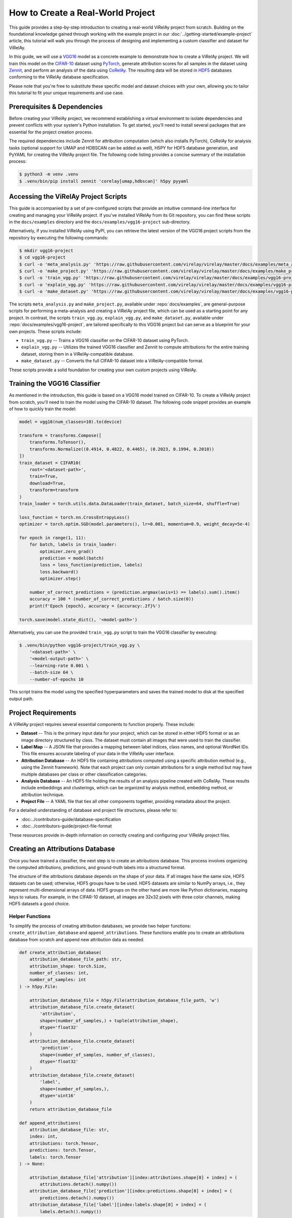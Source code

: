 ==================================
How to Create a Real-World Project
==================================

This guide provides a step-by-step introduction to creating a real-world ViRelAy project from scratch. Building on the foundational knowledge gained through working with the example project in our :doc:`../getting-started/example-project` article, this tutorial will walk you through the process of designing and implementing a custom classifier and dataset for ViRelAy.

In this guide, we will use a `VGG16 <https://arxiv.org/abs/1409.1556>`_ model as a concrete example to demonstrate how to create a ViRelAy project. We will train this model on the `CIFAR-10 <https://www.cs.toronto.edu/~kriz/cifar.html>`_ dataset using `PyTorch <https://pytorch.org/>`_, generate attribution scores for all samples in the dataset using `Zennit <https://zennit.readthedocs.io/en/latest/index.html>`_, and perform an analysis of the data using `CoRelAy <https://corelay.readthedocs.io/en/latest/index.html>`_. The resulting data will be stored in `HDF5 <https://www.hdfgroup.org/solutions/hdf5/>`_ databases conforming to the ViRelAy database specification.

Please note that you're free to substitute these specific model and dataset choices with your own, allowing you to tailor this tutorial to fit your unique requirements and use case.

Prerequisites & Dependencies
============================

Before creating your ViRelAy project, we recommend establishing a virtual environment to isolate dependencies and prevent conflicts with your system's Python installation. To get started, you'll need to install several packages that are essential for the project creation process.

The required dependencies include Zennit for attribution computation (which also installs PyTorch), CoRelAy for analysis tasks (optional support for UMAP and HDBSCAN can be added as well), H5PY for HDF5 database generation, and PyYAML for creating the ViRelAy project file. The following code listing provides a concise summary of the installation process:

.. code-block:: console

    $ python3 -m venv .venv
    $ .venv/bin/pip install zennit 'corelay[umap,hdbscan]' h5py pyyaml

Accessing the ViRelAy Project Scripts
=====================================

This guide is accompanied by a set of pre-configured scripts that provide an intuitive command-line interface for creating and managing your ViRelAy project. If you've installed ViRelAy from its Git repository, you can find these scripts in the ``docs/examples`` directory and the ``docs/examples/vgg16-project`` sub-directory.

Alternatively, if you installed ViRelAy using PyPI, you can retrieve the latest version of the VGG16 project scripts from the repository by executing the following commands:

.. code-block:: console

    $ mkdir vgg16-project
    $ cd vgg16-project
    $ curl -o 'meta_analysis.py' 'https://raw.githubusercontent.com/virelay/virelay/master/docs/examples/meta_analysis.py'
    $ curl -o 'make_project.py' 'https://raw.githubusercontent.com/virelay/virelay/master/docs/examples/make_project.py'
    $ curl -o 'train_vgg.py' 'https://raw.githubusercontent.com/virelay/virelay/master/docs/examples/vgg16-project/train_vgg.py'
    $ curl -o 'explain_vgg.py' 'https://raw.githubusercontent.com/virelay/virelay/master/docs/examples/vgg16-project/explain_vgg.py'
    $ curl -o 'make_dataset.py' 'https://raw.githubusercontent.com/virelay/virelay/master/docs/examples/vgg16-project/make_dataset.py'

The scripts ``meta_analysis.py`` and ``make_project.py``, available under :repo:`docs/examples`, are general-purpose scripts for performing a meta-analysis and creating a ViRelAy project file, which can be used as a starting point for any project. In contrast, the scripts ``train_vgg.py``, ``explain_vgg.py``, and ``make_dataset.py``, available under :repo:`docs/examples/vgg16-project`, are tailored specifically to this VGG16 project but can serve as a blueprint for your own projects. These scripts include:

* ``train_vgg.py`` -- Trains a VGG16 classifier on the CIFAR-10 dataset using PyTorch.
* ``explain_vgg.py`` -- Utilizes the trained VGG16 classifier and Zennit to compute attributions for the entire training dataset, storing them in a ViRelAy-compatible database.
* ``make_dataset.py`` -- Converts the full CIFAR-10 dataset into a ViRelAy-compatible format.

These scripts provide a solid foundation for creating your own custom projects using ViRelAy.

Training the VGG16 Classifier
=============================

As mentioned in the introduction, this guide is based on a VGG16 model trained on CIFAR-10. To create a ViRelAy project from scratch, you'll need to train the model using the CIFAR-10 dataset. The following code snippet provides an example of how to quickly train the model:

.. code-block:: python

    model = vgg16(num_classes=10).to(device)

    transform = transforms.Compose([
        transforms.ToTensor(),
        transforms.Normalize((0.4914, 0.4822, 0.4465), (0.2023, 0.1994, 0.2010))
    ])
    train_dataset = CIFAR10(
        root='<dataset-path>',
        train=True,
        download=True,
        transform=transform
    )
    train_loader = torch.utils.data.DataLoader(train_dataset, batch_size=64, shuffle=True)

    loss_function = torch.nn.CrossEntropyLoss()
    optimizer = torch.optim.SGD(model.parameters(), lr=0.001, momentum=0.9, weight_decay=5e-4)

    for epoch in range(1, 11):
        for batch, labels in train_loader:
            optimizer.zero_grad()
            prediction = model(batch)
            loss = loss_function(prediction, labels)
            loss.backward()
            optimizer.step()

        number_of_correct_predictions = (prediction.argmax(axis=1) == labels).sum().item()
        accuracy = 100 * (number_of_correct_predictions / batch.size(0))
        print(f'Epoch {epoch}, accuracy = {accuracy:.2f}%')

    torch.save(model.state_dict(), '<model-path>')

Alternatively, you can use the provided ``train_vgg.py`` script to train the VGG16 classifier by executing:

.. code-block:: console

    $ .venv/bin/python vgg16-project/train_vgg.py \
        '<dataset-path>' \
        '<model-output-path>' \
        --learning-rate 0.001 \
        --batch-size 64 \
        --number-of-epochs 10

This script trains the model using the specified hyperparameters and saves the trained model to disk at the specified output path.

Project Requirements
====================

A ViRelAy project requires several essential components to function properly. These include:

* **Dataset** -- This is the primary input data for your project, which can be stored in either HDF5 format or as an image directory structured by class. The dataset must contain all images that were used to train the classifier.
* **Label Map** -- A JSON file that provides a mapping between label indices, class names, and optional WordNet IDs. This file ensures accurate labeling of your data in the ViRelAy user interface.
* **Attribution Database** -- An HDF5 file containing attributions computed using a specific attribution method (e.g., using the Zennit framework). Note that each project can only contain attributions for a single method but may have multiple databases per class or other classification categories.
* **Analysis Database** -- An HDF5 file holding the results of an analysis pipeline created with CoRelAy. These results include embeddings and clusterings, which can be organized by analysis method, embedding method, or attribution technique.
* **Project File** -- A YAML file that ties all other components together, providing metadata about the project.

For a detailed understanding of database and project file structures, please refer to:

* :doc:../contributors-guide/database-specification
* :doc:../contributors-guide/project-file-format

These resources provide in-depth information on correctly creating and configuring your ViRelAy project files.

Creating an Attributions Database
=================================

Once you have trained a classifier, the next step is to create an attributions database. This process involves organizing the computed attributions, predictions, and ground-truth labels into a structured format.

The structure of the attributions database depends on the shape of your data. If all images have the same size, HDF5 datasets can be used; otherwise, HDF5 groups have to be used. HDF5 datasets are similar to NumPy arrays, i.e., they represent multi-dimensional arrays of data. HDF5 groups on the other hand are more like Python dictionaries, mapping keys to values. For example, in the CIFAR-10 dataset, all images are 32x32 pixels with three color channels, making HDF5 datasets a good choice.

Helper Functions
----------------

To simplify the process of creating attribution databases, we provide two helper functions: ``create_attribution_database`` and ``append_attributions``. These functions enable you to create an attributions database from scratch and append new attribution data as needed.

.. code-block:: python

    def create_attribution_database(
        attribution_database_file_path: str,
        attribution_shape: torch.Size,
        number_of_classes: int,
        number_of_samples: int
    ) -> h5py.File:

        attribution_database_file = h5py.File(attribution_database_file_path, 'w')
        attribution_database_file.create_dataset(
            'attribution',
            shape=(number_of_samples,) + tuple(attribution_shape),
            dtype='float32'
        )
        attribution_database_file.create_dataset(
            'prediction',
            shape=(number_of_samples, number_of_classes),
            dtype='float32'
        )
        attribution_database_file.create_dataset(
            'label',
            shape=(number_of_samples,),
            dtype='uint16'
        )
        return attribution_database_file

    def append_attributions(
        attribution_database_file: str,
        index: int,
        attributions: torch.Tensor,
        predictions: torch.Tensor,
        labels: torch.Tensor
    ) -> None:

        attribution_database_file['attribution'][index:attributions.shape[0] + index] = (
            attributions.detach().numpy())
        attribution_database_file['prediction'][index:predictions.shape[0] + index] = (
            predictions.detach().numpy())
        attribution_database_file['label'][index:labels.shape[0] + index] = (
            labels.detach().numpy())

The ``create_attribution_database`` function initializes an HDF5 file with three datasets:

* ``attribution`` -- Stores the computed attributions.
* ``prediction`` -- Holds the predictions of the classifier.
* ``label`` -- Contains the ground-truth labels.

The ``append_attributions`` function appends new attribution data to the existing database.

Computing Attributions
----------------------

To compute the attributions, you can use the LRP Epsilon Gamma Box rule with Zennit. This method uses the ZBox rule for the first convolutional layer, the gamma rule for subsequent convolutional layers, and the epsilon rule for fully-connected layers. Please note, that by default, the VGG16 implementation of PyTorch Vision, which is used here, does not use BatchNorm, therefore no canonization is required for LRP to work.

We provide an example code snippet that demonstrates how to cycle through your dataset, compute attributions using the specified rules, and append them to the database.

.. code-block:: python

    model = vgg16(num_classes=10)
    state_dict = torch.load('<model-path>', map_location='cpu')
    model.load_state_dict(state_dict)

    transform = transforms.Compose([
        transforms.ToTensor(),
        transforms.Normalize((0.4914, 0.4822, 0.4465), (0.2023, 0.1994, 0.2010))
    ])
    train_dataset = CIFAR10(
        root='<dataset-path>',
        train=True,
        download=True,
        transform=transform
    )
    train_loader = torch.utils.data.DataLoader(
        train_dataset,
        batch_size=batch_size,
        shuffle=False
    )
    number_of_samples = len(train_dataset)
    number_of_classes = 10

    with create_attribution_database(
        '<attribution-database-path>',
        train_dataset[0][0].shape,
        number_of_classes,
        number_of_samples
    ) as attribution_database_file:

        composite = EpsilonGammaBox(low=-3.0, high=3.0)
        attributor = Gradient(model=model, composite=composite)

        number_of_samples_processed = 0
        with attributor:
            for batch, labels in train_loader:
                predictions, attributions = attributor(
                    batch,
                    torch.eye(number_of_classes)[labels]
                )
                append_attributions(
                    attribution_database_file,
                    number_of_samples_processed,
                    attributions,
                    predictions,
                    labels
                )
                number_of_samples_processed += attributions.shape[0]
                print(
                    f'Computed {number_of_samples_processed}/{number_of_samples} attributions'
                )

Alternatively, you can use the ``explain_vgg.py`` script provided in the VGG16 project directory to train a VGG16 classifier and compute attributions with a single command.

.. code-block:: console

    $ .venv/bin/python vgg16-project/explain_vgg.py \
        '<dataset-path>' \
        '<model-path>' \
        '<attribution-database-output-path>'

For more information on how to use Zennit to compute attributions, please refer to the `official Zennit documentation <https://zennit.readthedocs.io>`_.

Converting the Dataset
======================

The CIFAR-10 dataset is provided in a Python pickle format, which is not compatible with ViRelAy. To utilize this dataset within ViRelAy, it must be converted to one of two supported formats: *image directories* or *HDF5 databases*.

Image directories store the dataset as separate image files within a directory structure. The top-level dataset directory contains sub-directories for each class, with samples from that class stored in their respective sub-directories. This format is recommended when working with extremely large datasets, where generating a single database file containing the entire dataset would be impractical.

Alternatively, the CIFAR-10 dataset can be stored in an HDF5 database, which offers more efficient storage and faster access times compared to image directories.

Helper Functions
----------------

An HDF5 database contains two primary components:

* **Data** -- Stores the images themselves as a multi-dimensional array.
* **Label** -- Contains the ground-truth labels corresponding to each image.

Depending on whether all images have the same shape, the data and labels can be stored as either HDF5 datasets or HDF5 groups. Given that CIFAR-10 features fixed-size images, HDF5 datasets are employed in this case. To simplify the process of creating and appending samples to an HDF5 database, two convenience functions have been implemented:

.. code-block:: python

    def create_dataset(
        dataset_file_path: str,
        samples_shape: torch.Size,
        number_of_samples: int
    ) -> h5py.File:

        dataset_file = h5py.File(dataset_file_path, 'w')
        dataset_file.create_dataset(
            'data',
            shape=(number_of_samples,) + tuple(samples_shape),
            dtype='float32'
        )
        dataset_file.create_dataset(
            'label',
            shape=(number_of_samples,),
            dtype='uint16'
        )
        return dataset_file

    def append_sample(
        dataset_file: h5py.File,
        index: int,
        sample: NDArray[numpy.float64],
        label: NDArray[numpy.float64]
    ) -> None:

        dataset_file['data'][index] = sample
        dataset_file['label'][index] = label

Additionally, a label map file is required to facilitate the mapping of class indices to human-readable names within ViRelAy. This file can be created using the JSON format, where each entry represents a class and contains its index, WordNet ID, and name.

.. code-block:: python

    classes = [
        'Airplane',
        'Automobile',
        'Bird',
        'Cat',
        'Deer',
        'Dog',
        'Frog',
        'Horse',
        'Ship',
        'Truck'
    ]
    wordnet_ids = [
        'n02691156',
        'n02958343',
        'n01503061',
        'n02121620',
        'n02430045',
        'n02084071',
        'n01639765',
        'n02374451',
        'n04194289',
        'n04490091'
    ]
    label_map = [{
        'index': index,
        'word_net_id': wordnet_ids[index],
        'name': classes[index],
    } for index in range(number_of_classes)]
    with open(label_map_file_path, 'w', encoding='utf-8') as label_map_file:
        json.dump(label_map, label_map_file)

A ready-made script is provided to automate the conversion of the CIFAR-10 dataset into an HDF5 database and generate the corresponding label map file. This script can be executed as follows:

.. code-block:: console

    $ .venv/bin/python vgg16-project/make_dataset.py \
        '<dataset-path>' \
        '<dataset-output-path>' \
        '<label-map-output-path>'

Replace ``<dataset-path>``, ``<dataset-output-path>``, and ``<label-map-output-path>`` with the actual paths to your dataset, output HDF5 database, and label map file, respectively.

Performing the Meta-Analysis
============================

The meta-analysis phase is a crucial step in creating a ViRelAy project. In this example, we will perform a simple spectral analysis on attributions using CoRelAy, which enables us to construct complex computational pipelines and reuse intermediate results efficiently.

For an introduction to CoRelAy and its capabilities, please refer to the `official CoRelAy documentation <https://corelay.readthedocs.io>`_.

Defining the Analysis Pipeline
------------------------------

The following code listing demonstrates a simple spectral analysis pipeline:

.. code-block:: python

    pipeline = SpectralClustering(
        preprocessing=Sequential([
            SumChannel(),
            Normalize(),
            Flatten()
        ]),
        embedding=EigenDecomposition(n_eigval=32, is_output=True),
        clustering=Parallel([
            Parallel([
                KMeans(n_clusters=number_of_clusters) for number_of_clusters in range(2, 31)
            ], broadcast=True),
            TSNEEmbedding()
        ], broadcast=True, is_output=True)
    )

This pipeline consists of a preprocessing step, an embedding step using eigenvalue decomposition, and a clustering step using *k*-Means and t-SNE.

Executing the Analysis Pipeline
-------------------------------

The following code listing shows how to execute the analysis pipeline for all categories, i.e., for all classes, in the CIFAR-10 dataset:

.. code-block:: python

    with open('<label-map-file-path>', 'r', encoding='utf-8') as label_map_file:
        label_map = json.load(label_map_file)
        wordnet_id_map = {label['index']: label['word_net_id'] for label in label_map}

    with h5py.File('<attribution-file-path>', 'r') as attributions_file:
        labels = attributions_file['label'][:]

    for class_index in range(10):
        with h5py.File('<attribution-file-path>', 'r') as attributions_file:
            indices_of_samples_in_class, = numpy.nonzero(labels == class_index)
            attribution_data = attributions_file['attribution'][indices_of_samples_in_class, :]

        (eigenvalues, embedding), (kmeans, tsne) = pipeline(attribution_data)

        with h5py.File('<analysis-file-path>', 'w') as analysis_file:

            analysis_name = wordnet_id_map[class_index]

            analysis_group = analysis_file.require_group(analysis_name)
            analysis_group['index'] = indices_of_samples_in_class.astype('uint32')

            embedding_group = analysis_group.require_group('embedding')
            embedding_group['spectral'] = embedding.astype(numpy.float32)
            embedding_group['spectral'].attrs['eigenvalue'] = eigenvalues.astype(numpy.float32)

            embedding_group['tsne'] = tsne.astype(numpy.float32)
            embedding_group['tsne'].attrs['embedding'] = 'spectral'
            embedding_group['tsne'].attrs['index'] = numpy.array([0, 1])

            cluster_group = analysis_group.require_group('cluster')
            for number_of_clusters, clustering in zip(number_of_clusters_list, kmeans):
                clustering_dataset_name = f'kmeans-{number_of_clusters:02d}'
                cluster_group[clustering_dataset_name] = clustering
                cluster_group[clustering_dataset_name].attrs['embedding'] = 'spectral'
                cluster_group[clustering_dataset_name].attrs['k'] = number_of_clusters
                cluster_group[clustering_dataset_name].attrs['index'] = numpy.arange(
                    embedding.shape[1],
                    dtype=numpy.uint32
                )

This code loads the label map and attribution file, iterates over all classes in the CIFAR-10 dataset, executes the analysis pipeline for each class, and stores the results in an HDF5 analysis database.

Analysis Database Structure
---------------------------

The analysis database is an HDF5 file that contains a group for each category analyzed.Usually, there is one category for each class in the dataset, but the data can be categorized as you wish, e.g., categories can also represent for multiple classes in multi-label classification tasks or other concepts.

Each category group has a key index containing the indices of samples in the category, as well as sub-groups for embeddings and clusterings. The embeddings sub-group contains multiple keys representing different embedding methods, with optional attributes such as eigenvalues and indices. The clusterings sub-group contains multiple keys representing different clustering methods with various parameters.

Usually, there is one category for each class in the dataset, but the data can be categorized as you wish, e.g., categories can be created for multiple classes or even for concepts. For the present project, the data is being categorized by the classes of the CIFAR-10 dataset. Each of the category HDF5 groups of this analysis database will use the WordNet ID of the class as its name (which, again, is just a convention, but if the category name is a WordNet ID, ViRelAy will automatically display the class label). The category groups have a key ``index``, which contains the indices of the samples that are in the category. Furthermore they have sub-group called ``embedding`` and a sub-group called ``cluster``, which contain the embeddings and clusterings computed in the analysis pipeline respectively. Each key in the ``embedding`` sub-group represents a different embedding method, in this project, the attributions will be embedded using spectral embedding and t-SNE. Each embedding can optionally have multiple attributes: ``eigenvalue``, which contains the eigenvalues of the eigendecomposition of the embedding, ``embedding``, which is the name of the base embedding, if the embedding is based on another embedding, and ``index``, which are the indices of the dimensions of the base embedding that were used. Finally, the ``cluster`` sub-group contains the clusterings that were used to cluster the attributions. Each  key in the ``cluster`` sub-group represents a different clustering method with different parameters. In the case of this project, there is only a *k*-means clustering for k's between 2 and 30, so a key for each of these clusterings is generated. Each clustering can have attributes, e.g., ``embedding``, which is the embedding that the clustering is based on, or the parameters of the clustering algorithm.

Running a More Elaborate Analysis Pipeline
------------------------------------------

To execute a more complex analysis pipeline with additional embedding and clustering methods, use the ``meta_analysis.py`` script:

.. code-block:: console

    $ .venv/bin/python vgg16-project/meta_analysis.py \
        '<attribution-path>' \
        '<analysis-output-path>' \
        --label-map-file-path '<label-map-path>'

This script takes the attribution path, analysis output path, and label map file path as arguments and runs the meta-analysis pipeline accordingly.

Creating the Project File
=========================

Now, we have all the necessary files to create a project: the dataset HDF5 file, the label map JSON file, the attribution HDF5 file, and the analysis HDF5 file. The only thing that is missing now is the project YAML file.

.. code-block:: yaml

    project:
        name: VGG16 CIFAR-10
        model: VGG16
        label_map: <label-map-path>
        dataset:
            name: CIFAR-10
            type: hdf5
            path: <dataset-path>
            input_width: 32
            input_height: 32
            up_sampling_method: none
            down_sampling_method: none
        attributions:
            attribution_method: LRP Epsilon Gamma Box
            attribution_strategy: true_label
            sources:
            - <attribution-path>
        analyses:
        - analysis_method: Spectral
          sources:
          - <analysis-path>

The project YAML file consists of a project name, a model name, a reference to the dataset file, a reference to the label map file, a reference to the attribution files, and a reference to the analysis files. The project and model name can be chosen arbitrarily and are only used to display them, when the project is opened in ViRelAy. These make it easier to distinguish between multiple loaded projects. The dataset requires some more information. The dataset name, again, can be chosen arbitrarily and is only used for informational purposes. The type property is used to distinguish between image directory datasets and datasets that are stored in HDF5 files. The path either represents the path to the image directory or to the HDF5 dataset file. All paths in the project file are relative to the project file itself. The input width and height properties determine the width and height to which the images have to be re-sampled before feeding them into the classifier. In the case of our VGG16 model this is 32x32 pixels. When the images do not all have the same width and height or when the classifier expects a different input size, then the up-sampling and down-sampling methods determine how the images are scaled up when they are too small or how they are scaled down when they are too large, respectively. The label map represents the path to the label map JSON file. The attributions property consist of an attribution method, which is the algorithm that was used to compute the attributions, the attribution strategy, which determines whether the attribution was computed for the true label or the label assigned by the classifier, and a list of source files. This means that the attributions can be split among multiple HDF5 databases, e.g., an attribution file could be created per class. Finally, the analyses property is a list of analyses that were performed on the data. Multiple analyses can be created to compare different analysis methods. Each analysis consists of the name of the analysis method and a list of source files. So each project can have multiple analyses and each analysis can consist of multiple analysis databases. For example, an analysis database could be created per embedding or attribution method.

This file can also be generated by executing the ``make_project.py`` script, which can be invoked like so:

.. code-block:: console

    $ .venv/bin/python vgg16-project/make_project.py \
        '<dataset-path>' \
        '<attribution-path>' \
        '<analysis-path>' \
        '<label-map-path>' \
        --project-name 'VGG16 CIFAR-10' \
        --dataset-name 'CIFAR-10' \
        --model-name 'VGG16' \
        --attribution-name 'LRP Epsilon Gamma Box' \
        --analysis-name 'Spectral' \
        --output-file-path '<project-output-path>'

When opening the project, created in this guide, in ViRelAy, you will be greeted with a setup like in Figure 1.

.. figure:: ../../images/user-guide/how-to-create-a-project/vgg16-cifar-10-project-opened-in-virelay.png
    :alt: Project VGG16 CIFAR-10 Opened in ViRelAy
    :align: center

    Figure 1: The VGG16 CIFAR-10 project opened in ViRelAy.
